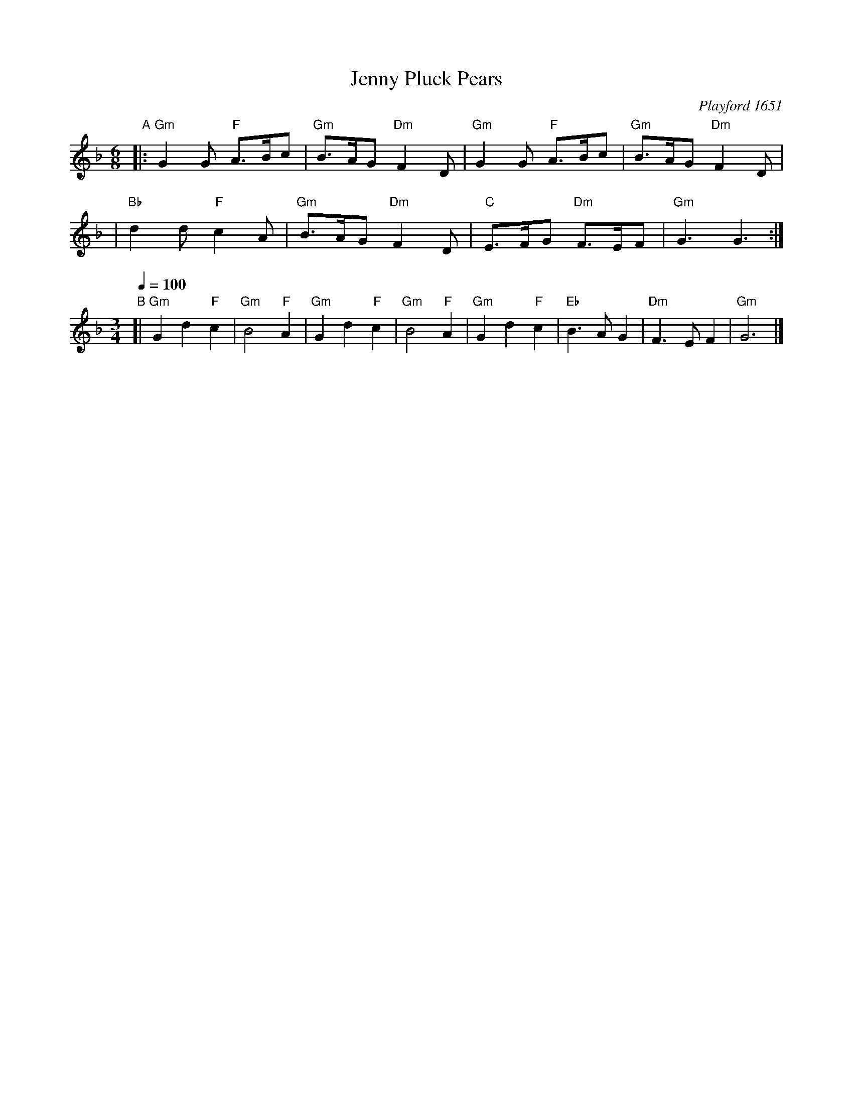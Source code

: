 X: 1
T: Jenny Pluck Pears
O: Playford 1651
R: jig
B: Playford 1651
B: Karpeles&Schofield p.10 (Ador)
B: Hunt p.10 #28
%Q: 3/8=120
%P: Play 6 times.
M: 6/8
L: 1/8
K: Gdor
"A"\
|: "Gm"G2G "F"A>Bc | "Gm"B>AG "Dm"F2D \
|  "Gm"G2G "F"A>Bc | "Gm"B>AG "Dm"F2D |
|  "Bb"d2d "F"c2A | "Gm"B>AG "Dm"F2D \
|  "C"E>FG "Dm"F>EF | "Gm"G3 G3 :|
[M:3/4][L:1/4][Q:1/4=100]"B"\
[| "Gm"Gd"F"c | "Gm"B2"F"A | "Gm"Gd"F"c | "Gm"B2"F"A \
|  "Gm"Gd"F"c | "Eb"B>AG | "Dm"F>EF | "Gm"G3 |]
